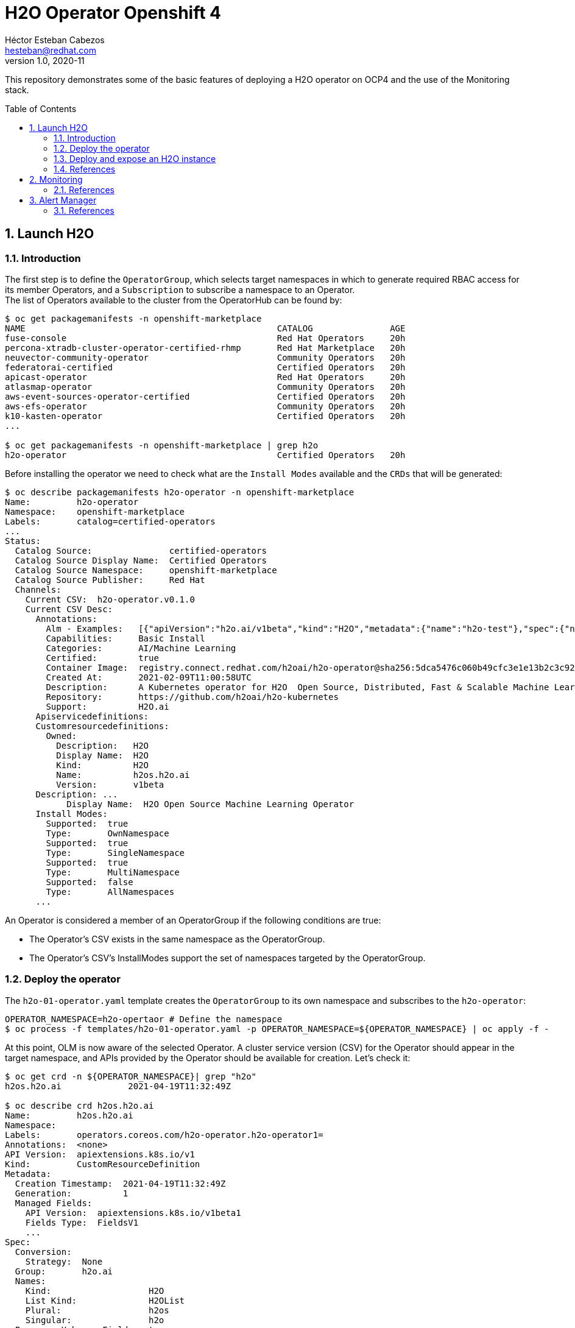 = H2O Operator Openshift 4
Héctor Esteban Cabezos <hesteban@redhat.com>
v1.0, 2020-11
// Create TOC wherever needed
:toc: macro
:sectanchors:
:sectnumlevels: 2
:sectnums: 
:source-highlighter: pygments
:imagesdir: images
// Start: Enable admonition icons
ifdef::env-github[]
:tip-caption: :bulb:
:note-caption: :information_source:
:important-caption: :heavy_exclamation_mark:
:caution-caption: :fire:
:warning-caption: :warning:
endif::[]
ifndef::env-github[]
:icons: font
endif::[]
// End: Enable admonition icons

This repository demonstrates some of the basic features of deploying a H2O operator on OCP4 and the use of the Monitoring stack. 

// Create the Table of contents here
toc::[]

== Launch H2O

=== Introduction

The first step is to define the `OperatorGroup`, which selects target namespaces in which to generate required RBAC access for its member Operators, and a `Subscription` to subscribe a namespace to an Operator. +
The list of Operators available to the cluster from the OperatorHub can be found by:
[source, bash]
----
$ oc get packagemanifests -n openshift-marketplace
NAME                                                 CATALOG               AGE
fuse-console                                         Red Hat Operators     20h
percona-xtradb-cluster-operator-certified-rhmp       Red Hat Marketplace   20h
neuvector-community-operator                         Community Operators   20h
federatorai-certified                                Certified Operators   20h
apicast-operator                                     Red Hat Operators     20h
atlasmap-operator                                    Community Operators   20h
aws-event-sources-operator-certified                 Certified Operators   20h
aws-efs-operator                                     Community Operators   20h
k10-kasten-operator                                  Certified Operators   20h
...

$ oc get packagemanifests -n openshift-marketplace | grep h2o
h2o-operator                                         Certified Operators   20h
----

Before installing the operator we need to check what are the `Install Modes` available and the `CRDs` that will be generated: 

[source, bash]
----
$ oc describe packagemanifests h2o-operator -n openshift-marketplace
Name:         h2o-operator
Namespace:    openshift-marketplace
Labels:       catalog=certified-operators
...
Status:
  Catalog Source:               certified-operators
  Catalog Source Display Name:  Certified Operators
  Catalog Source Namespace:     openshift-marketplace
  Catalog Source Publisher:     Red Hat
  Channels:
    Current CSV:  h2o-operator.v0.1.0
    Current CSV Desc:
      Annotations:
        Alm - Examples:   [{"apiVersion":"h2o.ai/v1beta","kind":"H2O","metadata":{"name":"h2o-test"},"spec":{"nodes":1,"resources":{"cpu":1,"memory":"256Mi","memoryPercentage":90},"customImage":{"image":"registry.connect.redhat.com/h2oai/h2o@sha256:62500ca14adacd1164d7ef4f64ccc96c3d0ad90ddf29c3e02d1aa82bd42aa1a4"}}}]
        Capabilities:     Basic Install
        Categories:       AI/Machine Learning
        Certified:        true
        Container Image:  registry.connect.redhat.com/h2oai/h2o-operator@sha256:5dca5476c060b49cfc3e1e13b2c3c92920ae8789a092169a2c8457211895298d
        Created At:       2021-02-09T11:00:58UTC
        Description:      A Kubernetes operator for H2O  Open Source, Distributed, Fast & Scalable Machine Learning Platform.
        Repository:       https://github.com/h2oai/h2o-kubernetes
        Support:          H2O.ai
      Apiservicedefinitions:
      Customresourcedefinitions:
        Owned:
          Description:   H2O
          Display Name:  H2O
          Kind:          H2O
          Name:          h2os.h2o.ai
          Version:       v1beta
      Description: ...
            Display Name:  H2O Open Source Machine Learning Operator
      Install Modes:
        Supported:  true
        Type:       OwnNamespace
        Supported:  true
        Type:       SingleNamespace
        Supported:  true
        Type:       MultiNamespace
        Supported:  false
        Type:       AllNamespaces
      ...             
----

An Operator is considered a member of an OperatorGroup if the following conditions are true:

* The Operator’s CSV exists in the same namespace as the OperatorGroup.

* The Operator’s CSV’s InstallModes support the set of namespaces targeted by the OperatorGroup.

=== Deploy the operator

The `h2o-01-operator.yaml` template creates the `OperatorGroup` to its own namespace and subscribes to the `h2o-operator`:

[source, bash]
----
OPERATOR_NAMESPACE=h2o-opertaor # Define the namespace
$ oc process -f templates/h2o-01-operator.yaml -p OPERATOR_NAMESPACE=${OPERATOR_NAMESPACE} | oc apply -f -
----

At this point, OLM is now aware of the selected Operator. A cluster service version (CSV) for the Operator should appear in the target namespace, and APIs provided by the Operator should be available for creation.
Let's check it:

[source, bash]
----
$ oc get crd -n ${OPERATOR_NAMESPACE}| grep "h2o"
h2os.h2o.ai             2021-04-19T11:32:49Z

$ oc describe crd h2os.h2o.ai
Name:         h2os.h2o.ai
Namespace:    
Labels:       operators.coreos.com/h2o-operator.h2o-operator1=
Annotations:  <none>
API Version:  apiextensions.k8s.io/v1
Kind:         CustomResourceDefinition
Metadata:
  Creation Timestamp:  2021-04-19T11:32:49Z
  Generation:          1
  Managed Fields:
    API Version:  apiextensions.k8s.io/v1beta1
    Fields Type:  FieldsV1
    ...
Spec:
  Conversion:
    Strategy:  None
  Group:       h2o.ai
  Names:
    Kind:                   H2O
    List Kind:              H2OList
    Plural:                 h2os
    Singular:               h2o
  Preserve Unknown Fields:  true
  Scope:                    Namespaced
  Versions:
    Name:  v1beta
    Schema:
      openAPIV3Schema:
        Properties:
          Spec:
            One Of:
              Required:
                version
              Required:
                customImage
            Properties:
              Custom Image:
                Properties:
                  Command:
                    Type:  string
                  Image:
                    Type:  string
                Required:
                  image
                Type:  object
              Nodes:
                Type:  integer
              Resources:
                Properties:
                  Cpu:
                    Minimum:  1
                    Type:     integer
                  Memory:
                    Pattern:  ^([+-]?[0-9.]+)([eEinumkKMGTP]*[-+]?[0-9]*)$
                    Type:     string
                  Memory Percentage:
                    Maximum:  100
                    Minimum:  1
                    Type:     integer
                Required:
                  cpu
                  memory
                Type:  object
              Version:
                Type:  string
            Required:
              nodes
              resources
            Type:  object
          Status:
            Type:  object
        Type:      object
    Served:        true
    Storage:       true
    Subresources:
      Status:
Status:
  Accepted Names:
    Kind:       H2O
    List Kind:  H2OList
    Plural:     h2os
    Singular:   h2o
  Conditions:
    ...
  Stored Versions:
    v1beta
----

=== Deploy and expose an H2O instance

Now, a CR of kind `H2O` can be deployed into the namespace:

[source, bash]
----
$ oc process -f templates/h2o-02-instance.yaml -p OPERATOR_NAMESPACE=${OPERATOR_NAMESPACE} | oc apply -f -
----

Once the instance is deployed, a `route` needs to be created to expose the service(`svc`)

[source, bash]
----
$ oc expose svc/h2o-test -n ${OPERATOR_NAMESPACE}
----

By executing `oc get routes` we can copy the route create it and access the GUI of H2o in our desired navigation explorer.

=== References

- https://docs.openshift.com/container-platform/4.1/applications/operators/olm-understanding-olm.html#olm-operatorgroups-membership_olm-understanding-olm
- https://www.h2o.ai/blog/accelerate-machine-learning-workflows-with-h2o-ai-driverless-ai-on-red-hat-openshift-enterprise-kubernetes-platform/


== Monitoring
A typical OpenShift monitoring stack includes Prometheus for monitoring both systems and services, and Grafana for analyzing and visualizing metrics.

Administrators are often looking to write custom queries and create custom dashboards in Grafana. However, Grafana instances provided with the monitoring stack (and its dashboards) are read-only. To solve this problem, we can use the community-powered Grafana operator provided by OperatorHub. I will follow the implementation accurately explained https://github.com/alvarolop/rhdg8-server#4-monitoring-rhdg-with-grafana)[here].

As with the H2O operator, we first need to subscribe and deploy the operator using the following template:

[source, bash]
----
OPERATOR_NAMESPACE="grafana"
$ oc process -f templates/grafana-01-operator.yaml -p OPERATOR_NAMESPACE=${OPERATOR_NAMESPACE}| oc apply -f -
----

Now, a Grafana instance is created using the operator:

[source, bash]
----
oc process -f templates/grafana-02-instance.yaml -p OPERATOR_NAMESPACE=${OPERATOR_NAMESPACE}| oc apply -f -
----

A `GrafanaDataSource`, that points to the Prometheus metrics, is created:

[source, bash]
----
oc adm policy add-cluster-role-to-user cluster-monitoring-view -z grafana-serviceaccount -n ${OPERATOR_NAMESPACE}
BEARER_TOKEN=$(oc serviceaccounts get-token grafana-serviceaccount -n ${OPERATOR_NAMESPACE})
oc process -f templates/grafana-03-datasource.yaml -p BEARER_TOKEN=${BEARER_TOKEN} | oc apply -f -
----

And finally the Grafana dashboard is to be created:

[source, bash]
----
DASHBOARD_NAME="grafana-dashboard-h2o"
# Create a configMap containing the Dashboard
oc create configmap $DASHBOARD_NAME --from-file=dashboard=grafana/$DASHBOARD_NAME.json -n ${OPERATOR_NAMESPACE}
# Create a Dashboard object that automatically updates Grafana
oc process -f templates/grafana-04-dashboard.yaml -p DASHBOARD_NAME=$DASHBOARD_NAME | oc apply -f -
----

=== References

- https://github.com/alvarolop/rhdg8-server

== Alert Manager

The Alertmanager manages incoming alerts; this includes silencing, inhibition, aggregation, and sending out notifications through methods such as email, PagerDuty, and HipChat. 

An implementation example through `email` is given in in [templates/alertmanager/alertmanager.yaml](templates/alertmanager/alertmanager.yaml).

NOTE: You need to create an [App Password](https://support.google.com/accounts/answer/185833?hl=en). To do that, go to **Account Settings -> Security -> Signing in to Google -> App password** (if you don’t see App password as an option, you probably haven’t set up 2-Step Verification and will need to do that first). Copy the newly-created password.

The Alertmanager configuration can be updated replacing the content of the alertmanager-main `Secret`.

[source, bash]
----
$ oc create secret generic alertmanager-main \
    --from-file=templates/alertmanager/alertmanager.yml \
        --dry-run -o=yaml -n openshift-monitoring |\
            oc replace secret --filename=- -n openshift-monitoring
----

Moreover, We can configure the Alertmanager through the Openshift 4 platform, in **Administration -> Cluster Settings -> Global configuration -> Alertmanager**

image::ocp_alertmanager_gui.png[]

If everything works as expected the receiver should receive notifications like the following one:

image::alert_manager_notification.png[]

=== References

- https://github.com/samuelvl/ocp4-upi-baremetal-lab/tree/master/day-two/04-monitoring#alertmanager
- https://grafana.com/blog/2020/02/25/step-by-step-guide-to-setting-up-prometheus-alertmanager-with-slack-pagerduty-and-gmail/
